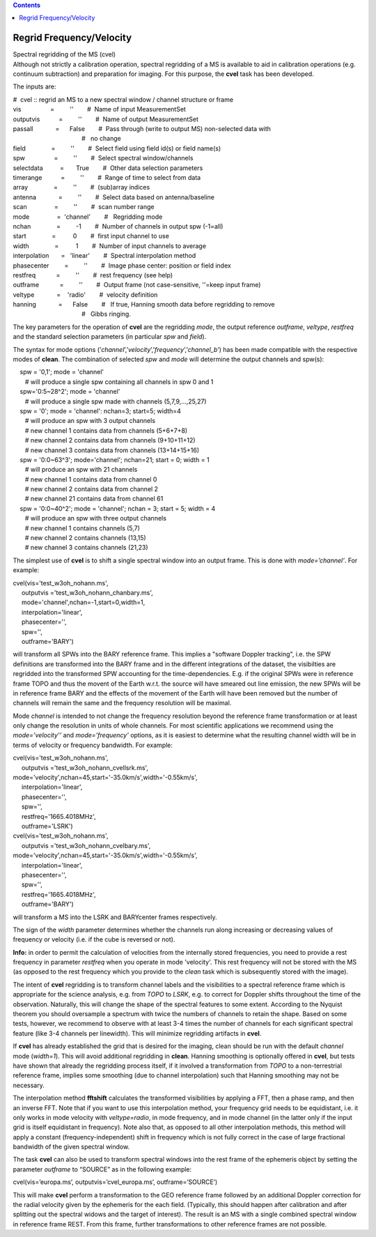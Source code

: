 .. contents::
   :depth: 3
..

.. container::
   :name: viewlet-above-content-title

Regrid Frequency/Velocity
=========================

.. container::
   :name: viewlet-below-content-title

.. container:: documentDescription description

   Spectral regridding of the MS (cvel)

.. container:: section
   :name: viewlet-above-content-body

.. container:: section
   :name: content-core

   .. container::
      :name: parent-fieldname-text

      Although not strictly a calibration operation, spectral regridding
      of a MS is available to aid in calibration operations (e.g.
      continuum subtraction) and preparation for imaging. For this
      purpose, the **cvel** task has been developed.

      The inputs are:

      .. container:: casa-input-box

         | #  cvel :: regrid an MS to a new spectral window / channel
           structure or frame
         | vis                 =         ''        #  Name of input
           MeasurementSet
         | outputvis           =         ''        #  Name of output
           MeasurementSet
         | passall             =      False        #  Pass through
           (write to output MS) non-selected data with
         |                                         #   no change
         | field               =         ''        #  Select field using
           field id(s) or field name(s)
         | spw                 =         ''        #  Select spectral
           window/channels
         | selectdata          =       True        #  Other data
           selection parameters
         | timerange           =         ''        #  Range of time to
           select from data
         | array               =         ''        #  (sub)array indices
         | antenna             =         ''        #  Select data based
           on antenna/baseline
         | scan                =         ''        #  scan number range
         | mode                =  'channel'        #   Regridding mode
         | nchan               =         -1        #  Number of channels
           in output spw (-1=all)
         | start               =          0        #  first input
           channel to use
         | width               =          1        #  Number of input
           channels to average
         | interpolation       =   'linear'        #  Spectral
           interpolation method
         | phasecenter         =         ''        #  Image phase
           center: position or field index
         | restfreq            =         ''        #  rest frequency
           (see help)
         | outframe            =         ''        #  Output frame (not
           case-sensitive, ''=keep input frame)
         | veltype             =    'radio'        #  velocity
           definition
         | hanning             =      False        #   If true, Hanning
           smooth data before regridding to remove
         |                                         #   Gibbs ringing.

      The key parameters for the operation of **cvel** are the
      regridding *mode*, the output reference *outframe*, *veltype*,
      *restfreq* and the standard selection parameters (in particular
      *spw* and *field*).

      The syntax for mode options
      (’\ *channel*\ ’,’\ *velocity*\ ’,’\ *frequency*\ ’,’\ *channel_b*\ ’)
      has been made compatible with the respective modes of **clean**.
      The combination of selected *spw* and *mode* will determine the
      output channels and spw(s):

      .. container:: casa-input-box

         |     spw = '0,1'; mode = 'channel'  
         |        # will produce a single spw containing all channels in
           spw 0 and 1  
         |     spw='0:5~28^2'; mode = 'channel'  
         |        # will produce a single spw made with channels
           (5,7,9,...,25,27)  
         |     spw = '0'; mode = 'channel': nchan=3; start=5; width=4  
         |        # will produce an spw with 3 output channels  
         |        # new channel 1 contains data from channels (5+6+7+8)
            
         |        # new channel 2 contains data from channels
           (9+10+11+12)  
         |        # new channel 3 contains data from channels
           (13+14+15+16)  
         |     spw = '0:0~63^3'; mode='channel'; nchan=21; start = 0;
           width = 1  
         |        # will produce an spw with 21 channels  
         |        # new channel 1 contains data from channel 0  
         |        # new channel 2 contains data from channel 2  
         |        # new channel 21 contains data from channel 61  
         |     spw = '0:0~40^2'; mode = 'channel'; nchan = 3; start = 5;
           width = 4  
         |        # will produce an spw with three output channels  
         |        # new channel 1 contains channels (5,7)  
         |        # new channel 2 contains channels (13,15)  
         |        # new channel 3 contains channels (21,23)

      The simplest use of **cvel** is to shift a single spectral window
      into an output frame. This is done with *mode=’channel’*. For
      example:

      .. container:: casa-input-box

         | cvel(vis='test_w3oh_nohann.ms',
         |      outputvis ='test_w3oh_nohann_chanbary.ms',
         |      mode='channel',nchan=-1,start=0,width=1,
         |      interpolation='linear',
         |      phasecenter='',
         |      spw='',
         |      outframe='BARY')

      will transform all SPWs into the BARY reference frame. This
      implies a "software Doppler tracking", i.e. the SPW definitions
      are transformed into the BARY frame and in the different
      integrations of the dataset, the visibilties are regridded into
      the transformed SPW accounting for the time-dependencies. E.g. if
      the original SPWs were in reference frame TOPO and thus the movent
      of the Earth w.r.t. the source will have smeared out line
      emission, the new SPWs will be in reference frame BARY and the
      effects of the movement of the Earth will have been removed but
      the number of channels will remain the same and the frequency
      resolution will be maximal. 

      Mode *channel* is intended to not change the frequency resolution
      beyond the reference frame transformation or at least only change
      the resolution in units of whole channels. For most scientific
      applications we recommend using the *mode=’velocity’’* and
      *mode=’frequency’* options, as it is easiest to determine what the
      resulting channel width will be in terms of velocity or frequency
      bandwidth. For example:

      .. container:: casa-input-box

         | cvel(vis='test_w3oh_nohann.ms',
         |      outputvis ='test_w3oh_nohann_cvellsrk.ms',
         |     
           mode='velocity',nchan=45,start='-35.0km/s',width='-0.55km/s',
         |      interpolation='linear',
         |      phasecenter='',
         |      spw='',
         |      restfreq='1665.4018MHz',
         |      outframe='LSRK')
         | cvel(vis='test_w3oh_nohann.ms',
         |      outputvis ='test_w3oh_nohann_cvelbary.ms',
         |     
           mode='velocity',nchan=45,start='-35.0km/s',width='-0.55km/s',
         |      interpolation='linear',
         |      phasecenter='',
         |      spw='',
         |      restfreq='1665.4018MHz',
         |      outframe='BARY')

      will transform a MS into the LSRK and BARYcenter frames
      respectively.

      The sign of the *width* parameter determines whether the channels
      run along increasing or decreasing values of frequency or velocity
      (i.e. if the cube is reversed or not).

      .. container:: info-box

         **Info:** in order to permit the calculation of velocities from
         the internally stored frequencies, you need to provide a rest
         frequency in parameter *restfreq* when you operate in mode
         'velocity'. This rest frequency will not be stored with the MS
         (as opposed to the rest frequency which you provide to the
         *clean* task which is subsequently stored with the image).

      The intent of **cvel** regridding is to transform channel labels
      and the visibilities to a spectral reference frame which is
      appropriate for the science analysis, e.g. from *TOPO* to *LSRK*,
      e.g. to correct for Doppler shifts throughout the time of the
      observation. Naturally, this will change the shape of the spectral
      features to some extent. According to the Nyquist theorem you
      should oversample a spectrum with twice the numbers of channels to
      retain the shape. Based on some tests, however, we recommend to
      observe with at least 3-4 times the number of channels for each
      significant spectral feature (like 3-4 channels per linewidth).
      This will minimize regridding artifacts in **cvel**.

      If **cvel** has already established the grid that is desired for
      the imaging, clean should be run with the default *channel* mode
      (*width=1*). This will avoid additional regridding in **clean**.
      Hanning smoothing is optionally offered in **cvel**, but tests
      have shown that already the regridding process itself, if it
      involved a transformation from *TOPO* to a non-terrestrial
      reference frame, implies some smoothing (due to channel
      interpolation) such that Hanning smoothing may not be necessary.

      The interpolation method **fftshift** calculates the transformed
      visibilities by applying a FFT, then a phase ramp, and then an
      inverse FFT. Note that if you want to use this interpolation
      method, your frequency grid needs to be equidistant, i.e. it only
      works in mode velocity with *veltype=radio*, in mode frequency,
      and in mode channel (in the latter only if the input grid is
      itself equidistant in frequency). Note also that, as opposed to
      all other interpolation methods, this method will apply a constant
      (frequency-independent) shift in frequency which is not fully
      correct in the case of large fractional bandwidth of the given
      spectral window.

      The task **cvel** can also be used to transform spectral windows
      into the rest frame of the ephemeris object by setting the
      parameter *outframe* to “SOURCE” as in the following example:

      .. container:: casa-input-box

         cvel(vis=’europa.ms’, outputvis=’cvel_europa.ms’,
         outframe=’SOURCE’)

      This will make **cvel** perform a transformation to the GEO
      reference frame followed by an additional Doppler correction for
      the radial velocity given by the ephemeris for the each field.
      (Typically, this should happen after calibration and after
      splitting out the spectral widows and the target of interest). The
      result is an MS with a single combined spectral window in
      reference frame REST. From this frame, further transformations to
      other reference frames are not possible.

.. container:: section
   :name: viewlet-below-content-body
